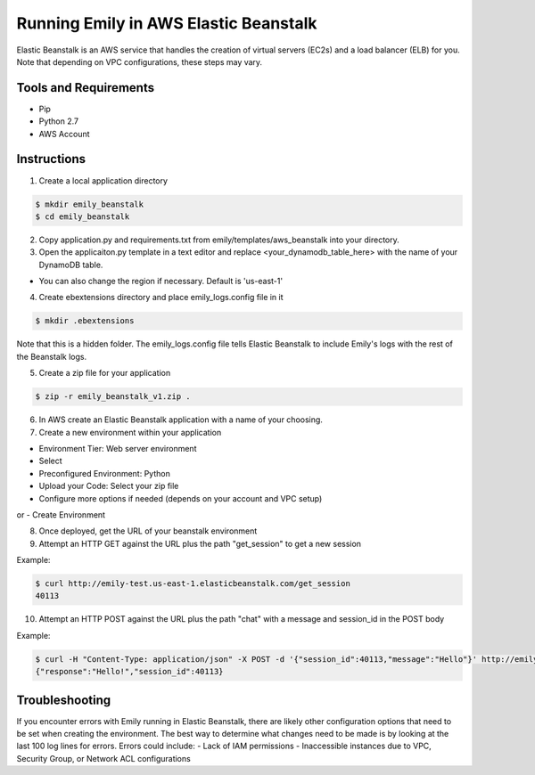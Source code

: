 ======================================
Running Emily in AWS Elastic Beanstalk
======================================

Elastic Beanstalk is an AWS service that handles the creation of virtual servers (EC2s) and a load balancer (ELB) for you.
Note that depending on VPC configurations, these steps may vary.

Tools and Requirements
======================

- Pip
- Python 2.7
- AWS Account

Instructions
============

1. Create a local application directory

.. code-block:: bash

    $ mkdir emily_beanstalk
    $ cd emily_beanstalk

2. Copy application.py and requirements.txt from emily/templates/aws_beanstalk into your directory.

3. Open the applicaiton.py template in a text editor and replace <your_dynamodb_table_here> with the name of your DynamoDB table.

- You can also change the region if necessary. Default is 'us-east-1'

4. Create ebextensions directory and place emily_logs.config file in it

.. code-block:: bash

    $ mkdir .ebextensions

Note that this is a hidden folder. The emily_logs.config file tells Elastic Beanstalk to include Emily's logs with the rest of the Beanstalk logs.

5. Create a zip file for your application

.. code-block:: bash

    $ zip -r emily_beanstalk_v1.zip .

6. In AWS create an Elastic Beanstalk application with a name of your choosing.

7. Create a new environment within your application

- Environment Tier: Web server environment
- Select

- Preconfigured Environment: Python
- Upload your Code: Select your zip file

- Configure more options if needed (depends on your account and VPC setup)
or
- Create Environment

8. Once deployed, get the URL of your beanstalk environment

9. Attempt an HTTP GET against the URL plus the path "get_session" to get a new session

Example:

.. code-block:: bash

    $ curl http://emily-test.us-east-1.elasticbeanstalk.com/get_session
    40113

10. Attempt an HTTP POST against the URL plus the path "chat" with a message and session_id in the POST body

Example:

.. code-block:: bash

    $ curl -H "Content-Type: application/json" -X POST -d '{"session_id":40113,"message":"Hello"}' http://emily-test.us-east-1.elasticbeanstalk.com/chat
    {"response":"Hello!","session_id":40113}

Troubleshooting
===============

If you encounter errors with Emily running in Elastic Beanstalk, there are likely other configuration options that need to be set when creating the environment.
The best way to determine what changes need to be made is by looking at the last 100 log lines for errors.
Errors could include:
- Lack of IAM permissions
- Inaccessible instances due to VPC, Security Group, or Network ACL configurations